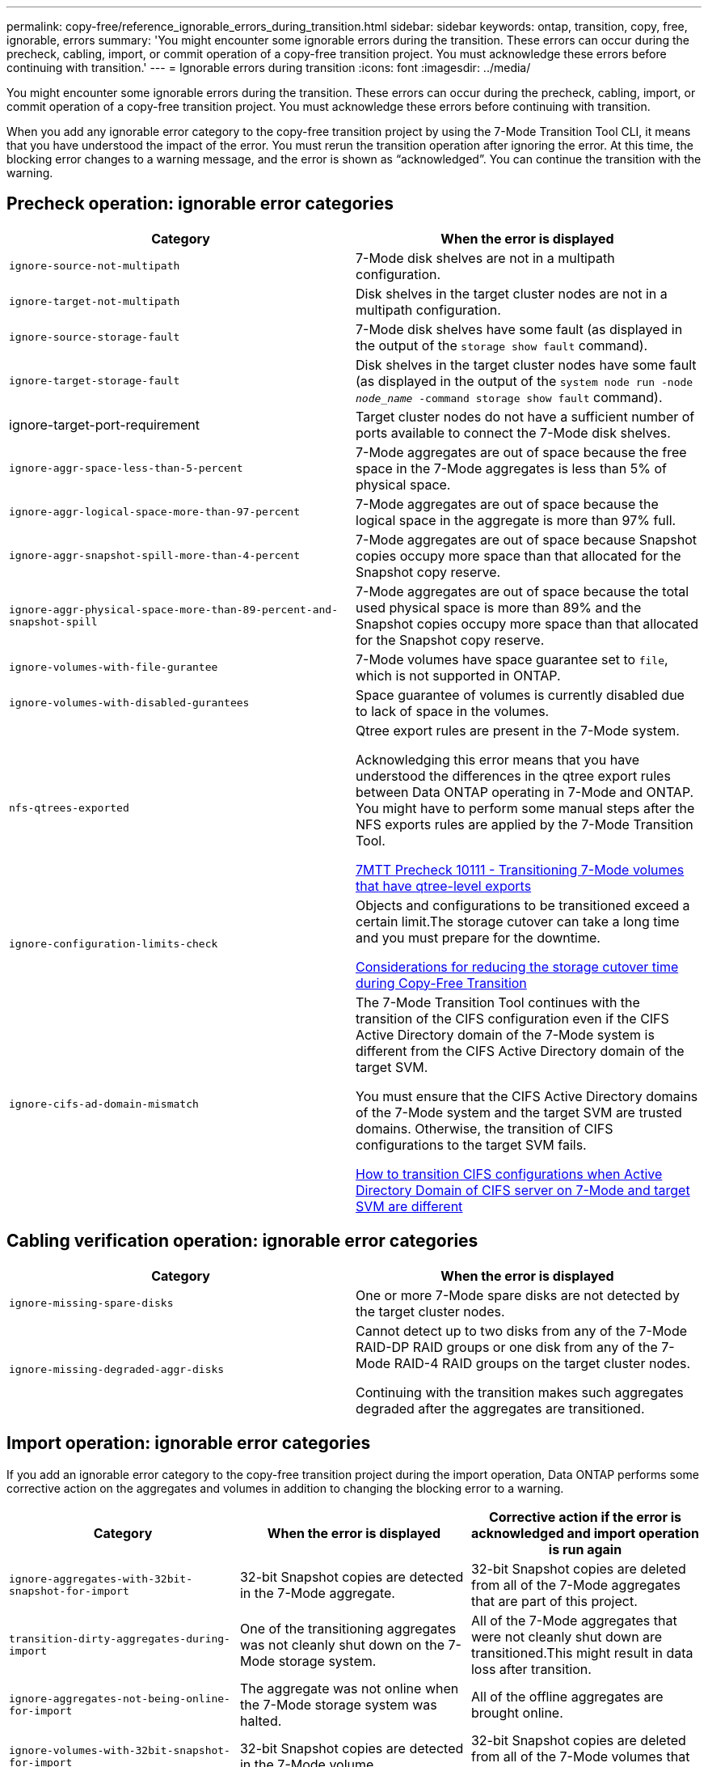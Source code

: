 ---
permalink: copy-free/reference_ignorable_errors_during_transition.html
sidebar: sidebar
keywords: ontap, transition, copy, free, ignorable, errors
summary: 'You might encounter some ignorable errors during the transition. These errors can occur during the precheck, cabling, import, or commit operation of a copy-free transition project. You must acknowledge these errors before continuing with transition.'
---
= Ignorable errors during transition
:icons: font
:imagesdir: ../media/

[.lead]
You might encounter some ignorable errors during the transition. These errors can occur during the precheck, cabling, import, or commit operation of a copy-free transition project. You must acknowledge these errors before continuing with transition.

When you add any ignorable error category to the copy-free transition project by using the 7-Mode Transition Tool CLI, it means that you have understood the impact of the error. You must rerun the transition operation after ignoring the error. At this time, the blocking error changes to a warning message, and the error is shown as "`acknowledged`". You can continue the transition with the warning.

== Precheck operation: ignorable error categories

[options="header"]
|===
| Category| When the error is displayed
a|
`ignore-source-not-multipath`
a|
7-Mode disk shelves are not in a multipath configuration.
a|
`ignore-target-not-multipath`
a|
Disk shelves in the target cluster nodes are not in a multipath configuration.
a|
`ignore-source-storage-fault`
a|
7-Mode disk shelves have some fault (as displayed in the output of the `storage show fault` command).
a|
`ignore-target-storage-fault`
a|
Disk shelves in the target cluster nodes have some fault (as displayed in the output of the `system node run -node _node_name_ -command storage show fault` command).
a|
ignore-target-port-requirement
a|
Target cluster nodes do not have a sufficient number of ports available to connect the 7-Mode disk shelves.
a|
`ignore-aggr-space-less-than-5-percent`
a|
7-Mode aggregates are out of space because the free space in the 7-Mode aggregates is less than 5% of physical space.
a|
`ignore-aggr-logical-space-more-than-97-percent`
a|
7-Mode aggregates are out of space because the logical space in the aggregate is more than 97% full.
a|
`ignore-aggr-snapshot-spill-more-than-4-percent`
a|
7-Mode aggregates are out of space because Snapshot copies occupy more space than that allocated for the Snapshot copy reserve.
a|
`ignore-aggr-physical-space-more-than-89-percent-and-snapshot-spill`
a|
7-Mode aggregates are out of space because the total used physical space is more than 89% and the Snapshot copies occupy more space than that allocated for the Snapshot copy reserve.
a|
`ignore-volumes-with-file-gurantee`
a|
7-Mode volumes have space guarantee set to `file`, which is not supported in ONTAP.
a|
`ignore-volumes-with-disabled-gurantees`
a|
Space guarantee of volumes is currently disabled due to lack of space in the volumes.
a|
`nfs-qtrees-exported`
a|
Qtree export rules are present in the 7-Mode system.

Acknowledging this error means that you have understood the differences in the qtree export rules between Data ONTAP operating in 7-Mode and ONTAP. You might have to perform some manual steps after the NFS exports rules are applied by the 7-Mode Transition Tool.

https://kb.netapp.com/onprem/ontap/da/NAS/7MTT_Precheck_10111_-_How_to_transition_7-Mode_volumes_that_have_qtree_level_exports[7MTT Precheck 10111 - Transitioning 7-Mode volumes that have qtree-level exports]

a|
`ignore-configuration-limits-check`
a|
Objects and configurations to be transitioned exceed a certain limit.The storage cutover can take a long time and you must prepare for the downtime.

https://kb.netapp.com/onprem/ontap/os/Storage_cutover_time_considerations_for_Copy-Free_Transition[Considerations for reducing the storage cutover time during Copy-Free Transition]

a|
`ignore-cifs-ad-domain-mismatch`
a|
The 7-Mode Transition Tool continues with the transition of the CIFS configuration even if the CIFS Active Directory domain of the 7-Mode system is different from the CIFS Active Directory domain of the target SVM.

You must ensure that the CIFS Active Directory domains of the 7-Mode system and the target SVM are trusted domains. Otherwise, the transition of CIFS configurations to the target SVM fails.

https://kb.netapp.com/Advice_and_Troubleshooting/Data_Storage_Software/ONTAP_OS/How_to_transition_CIFS_configurations_when_Active_Directory_Domain_of_CIFS_server_on_7-Mode_and_target_SVM_are_different[How to transition CIFS configurations when Active Directory Domain of CIFS server on 7-Mode and target SVM are different]

|===

== Cabling verification operation: ignorable error categories

[options="header"]
|===
| Category| When the error is displayed
a|
`ignore-missing-spare-disks`
a|
One or more 7-Mode spare disks are not detected by the target cluster nodes.
a|
`ignore-missing-degraded-aggr-disks`
a|
Cannot detect up to two disks from any of the 7-Mode RAID-DP RAID groups or one disk from any of the 7-Mode RAID-4 RAID groups on the target cluster nodes.

Continuing with the transition makes such aggregates degraded after the aggregates are transitioned.

|===

== Import operation: ignorable error categories

If you add an ignorable error category to the copy-free transition project during the import operation, Data ONTAP performs some corrective action on the aggregates and volumes in addition to changing the blocking error to a warning.

[options="header"]
|===
| Category| When the error is displayed| Corrective action if the error is acknowledged and import operation is run again
a|
`ignore-aggregates-with-32bit-snapshot-for-import`
a|
32-bit Snapshot copies are detected in the 7-Mode aggregate.
a|
32-bit Snapshot copies are deleted from all of the 7-Mode aggregates that are part of this project.
a|
`transition-dirty-aggregates-during-import`
a|
One of the transitioning aggregates was not cleanly shut down on the 7-Mode storage system.
a|
All of the 7-Mode aggregates that were not cleanly shut down are transitioned.This might result in data loss after transition.

a|
`ignore-aggregates-not-being-online-for-import`
a|
The aggregate was not online when the 7-Mode storage system was halted.
a|
All of the offline aggregates are brought online.
a|
`ignore-volumes-with-32bit-snapshot-for-import`
a|
32-bit Snapshot copies are detected in the 7-Mode volume.
a|
32-bit Snapshot copies are deleted from all of the 7-Mode volumes that are part of this project.
a|
`ignore-volumes-with-dirty-file-system-for-import`
a|
One of the transitioning volumes was not cleanly shut down on the 7-Mode storage system.
a|
All of the 7-Mode volumes that were not cleanly shut down are transitioned.This might result in data loss after transition.

a|
`transition-offline-volumes-during-import`
a|
The volume was not online when the 7-Mode storage system was halted.
a|
All of the offline volumes are brought online.
a|
`transition-restricted-volumes-during-import`
a|
The volume was in the restricted state when the 7-Mode storage system was halted.
a|
All of the restricted volumes are brought online.
|===

== Commit operation: ignorable error categories

If you add an ignorable error category to the copy-free transition project during the commit operation, ONTAP performs some corrective action on the aggregates and volumes in addition to changing the blocking error to a warning.

[options="header"]
|===
| Category| When the error is displayed| Corrective action if the error is acknowledged and commit operation is run again
a|
`ignore-commit-offline-aggregates`
a|
Some of the transitioned aggregates are offline.
a|
All of the offline aggregates are brought online.
|===

// 2023-05-12, GH issue #32